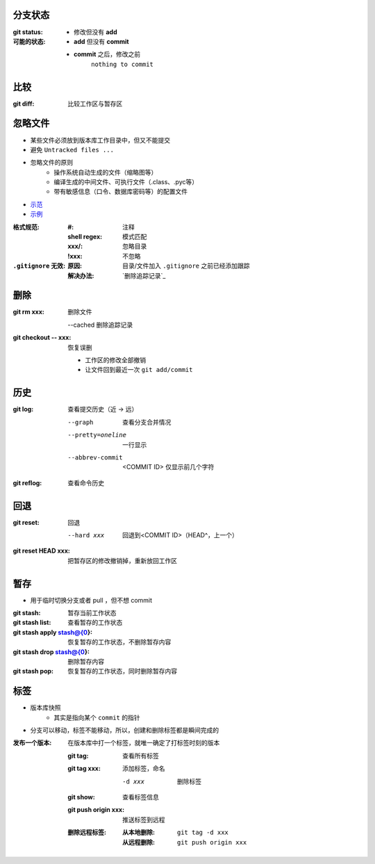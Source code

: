 分支状态
------------

:git status:
:可能的状态:
    - 修改但没有 **add**
    - **add** 但没有 **commit**
    - **commit** 之后，修改之前
        ``nothing to commit``


比较
-------

:git diff: 比较工作区与暂存区



忽略文件
------------
- 某些文件必须放到版本库工作目录中，但又不能提交
- 避免 ``Untracked files ...``
- 忽略文件的原则
    - 操作系统自动生成的文件（缩略图等）
    - 编译生成的中间文件、可执行文件（.class、.pyc等）
    - 带有敏感信息（口令、数据库密码等）的配置文件
- `示范 <https://github.com/github/gitignore>`_
- `示例 <.gitignore>`_

:格式规范:
    :#:           注释
    :shell regex: 模式匹配
    :xxx/:        忽略目录
    :!xxx:        不忽略
:``.gitignore`` 无效:
    :原因: 目录/文件加入 ``.gitignore`` 之前已经添加跟踪
    :解决办法: `删除追踪记录`_


删除
--------
:git rm xxx: 删除文件

    --cached 删除追踪记录
:git checkout -- xxx: 恢复误删

    - 工作区的修改全部撤销
    - 让文件回到最近一次 ``git add/commit``


历史
--------

:git log: 查看提交历史（近 -> 远）

    --graph           查看分支合并情况
    --pretty=oneline  一行显示
    --abbrev-commit   <COMMIT ID> 仅显示前几个字符
:git reflog: 查看命令历史


回退
--------

:git reset: 回退

    --hard xxx  回退到<COMMIT ID>（HEAD^，上一个）
:git reset HEAD xxx: 把暂存区的修改撤销掉，重新放回工作区


暂存
-------

- 用于临时切换分支或者 pull ，但不想 commit

:git stash:                 暂存当前工作状态
:git stash list:            查看暂存的工作状态
:git stash apply stash@{0}: 恢复暂存的工作状态，不删除暂存内容
:git stash drop stash@{0}:  删除暂存内容
:git stash pop:             恢复暂存的工作状态，同时删除暂存内容


标签
-------

- 版本库快照
    - 其实是指向某个 ``commit`` 的指针
- 分支可以移动，标签不能移动，所以，创建和删除标签都是瞬间完成的

:发布一个版本: 在版本库中打一个标签，就唯一确定了打标签时刻的版本

    :git tag:      查看所有标签
    :git tag xxx:  添加标签，命名

        -d xxx  删除标签
    :git show:             查看标签信息
    :git push origin xxx:  推送标签到远程
    :删除远程标签:
        :从本地删除: ``git tag -d xxx``
        :从远程删除: ``git push origin xxx``
